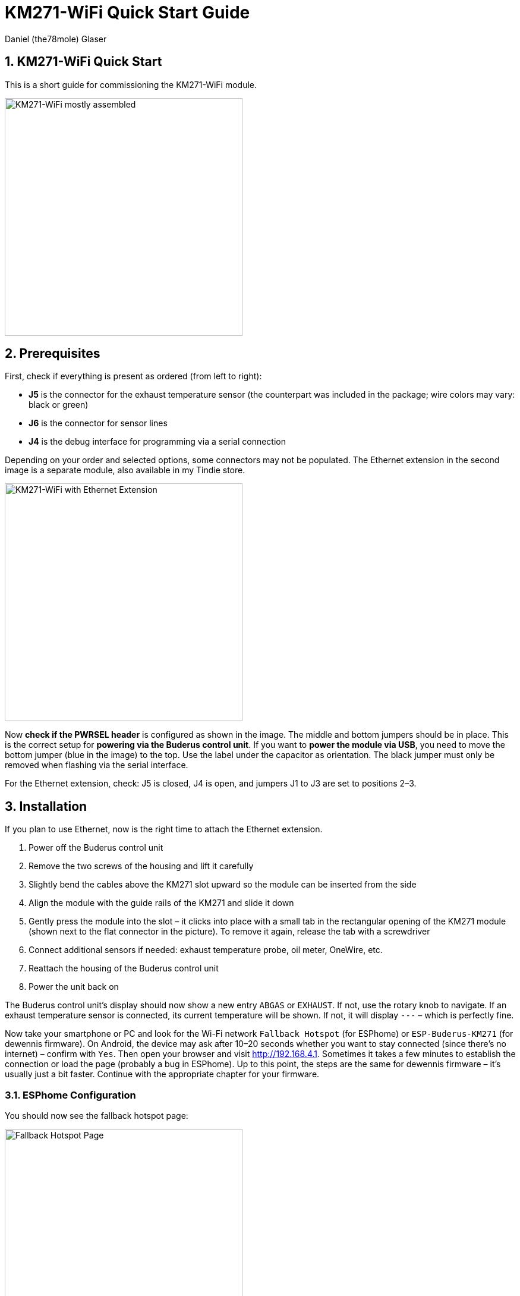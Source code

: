 = KM271-WiFi Quick Start Guide
Daniel (the78mole) Glaser
:doctype: article
:lang: en
:encoding: utf-8
:icons: font
:source-highlighter: pygments
:toc: macro
:toclevels: 2
:sectnums:
:imagesdir: ../IMG
:pdf-page-size: A5
:pdf-font-size: 9

== KM271-WiFi Quick Start

This is a short guide for commissioning the KM271-WiFi module.

image::KM271-WiFi-0.1.0.jpg[KM271-WiFi mostly assembled, 400]

== Prerequisites

First, check if everything is present as ordered (from left to right):

* *J5* is the connector for the exhaust temperature sensor (the counterpart was included in the package; wire colors may vary: black or green)
* *J6* is the connector for sensor lines
* *J4* is the debug interface for programming via a serial connection

Depending on your order and selected options, some connectors may not be populated. The Ethernet extension in the second image is a separate module, also available in my Tindie store.

image::KM271-WiFi-0.1.0-ETH-Ext.jpg[KM271-WiFi with Ethernet Extension, 400]

Now *check if the PWRSEL header* is configured as shown in the image. The middle and bottom jumpers should be in place. This is the correct setup for *powering via the Buderus control unit*. If you want to *power the module via USB*, you need to move the bottom jumper (blue in the image) to the top. Use the label under the capacitor as orientation. The black jumper must only be removed when flashing via the serial interface.

For the Ethernet extension, check: J5 is closed, J4 is open, and jumpers J1 to J3 are set to positions 2–3.

== Installation

If you plan to use Ethernet, now is the right time to attach the Ethernet extension.

1. Power off the Buderus control unit
2. Remove the two screws of the housing and lift it carefully
3. Slightly bend the cables above the KM271 slot upward so the module can be inserted from the side
4. Align the module with the guide rails of the KM271 and slide it down
5. Gently press the module into the slot – it clicks into place with a small tab in the rectangular opening of the KM271 module (shown next to the flat connector in the picture). To remove it again, release the tab with a screwdriver
6. Connect additional sensors if needed: exhaust temperature probe, oil meter, OneWire, etc.
7. Reattach the housing of the Buderus control unit
8. Power the unit back on

The Buderus control unit's display should now show a new entry `ABGAS` or `EXHAUST`. If not, use the rotary knob to navigate. If an exhaust temperature sensor is connected, its current temperature will be shown. If not, it will display `---` – which is perfectly fine.

Now take your smartphone or PC and look for the Wi-Fi network `Fallback Hotspot` (for ESPhome) or `ESP-Buderus-KM271` (for dewennis firmware). On Android, the device may ask after 10–20 seconds whether you want to stay connected (since there’s no internet) – confirm with `Yes`. Then open your browser and visit http://192.168.4.1. Sometimes it takes a few minutes to establish the connection or load the page (probably a bug in ESPhome). Up to this point, the steps are the same for dewennis firmware – it's usually just a bit faster. Continue with the appropriate chapter for your firmware.

=== ESPhome Configuration

You should now see the fallback hotspot page:

image::esphome-fallback-page.png[Fallback Hotspot Page, 400]

Select your Wi-Fi and enter the password. If you accidentally choose the wrong network, it can be difficult to regain access to the board. In that case, you need to disable the wrong Wi-Fi or move the module out of its range. Alternatively, you can remove the module from the Buderus unit, power it via USB, and move out of Wi-Fi range (set the PWRSEL jumper accordingly). Then you can restart the setup process.

You can also flash a new firmware on the fallback hotspot page – but *not a different firmware* (e.g., the one by dewenni).

After setup, the board should appear in your ESPhome add-on in Home Assistant. You can now adjust the YAML configuration or leave it as is. If a new firmware version becomes available (e.g., via an update to the add-on), it can usually be flashed without issue.

You’ll find the device and its sensors, values, etc., in Home Assistant under:  
*Settings → Devices & Services → ESPhome*

More information:  
https://github.com/the78mole/ESPhome-KM271-WiFi

image::https://api.qrserver.com/v1/create-qr-code/?data=https%3A%2F%2Fgithub.com%2Fthe78mole%2FESPhome-KM271-WiFi&size=150x150[QR, link=https://github.com/the78mole/ESPhome-KM271-WiFi]

=== Dewennis MQTT Configuration

On first access to the dewennis web interface, you should configure the GPIOs – especially if you plan to use the Ethernet extension (ETH-Ext) to connect the KM271-WiFi to your home network. The GPIOs are as follows:

[cols="1,1,1", options="header,frame=all,grid=all"]
|===
| Signal | GPIO | Pin (J7)
| VCC    |      | J7.2
| GND    |      | J7.10
| CLK    | 18   | J7.9
| MOSI   | 23   | J7.7
| MISO   | 19   | J7.5
| CS     | 15   | J7.3
| INT    | 14   | J7.8
| RST    | 13   | J7.6
|===

Apart from the Ethernet configuration, all other settings can be made after a restart.

Next, you need to configure the GPIOs for communication with the Buderus control unit. A predefined option exists for KM271-WiFi – please select it. If you want to connect different hardware, a detailed description is available here:

https://bit.ly/4jA7aHu

image::https://api.qrserver.com/v1/create-qr-code/?data=https%3A%2F%2Fbit.ly%2F4jA7aHu&size=150x150[QR, link=https://bit.ly/4jA7aHu]

'''

For additional support, you can join my Matrix channel:  
https://matrix.to/#/#molesblog:matrix.org

'''

*Enjoy your oil burner – until the heat pump sends it into retirement!*

